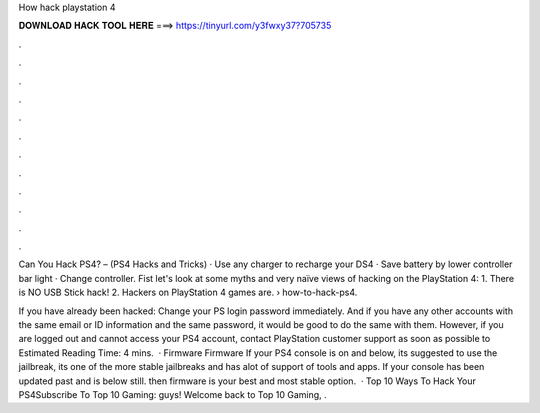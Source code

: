 How hack playstation 4



𝐃𝐎𝐖𝐍𝐋𝐎𝐀𝐃 𝐇𝐀𝐂𝐊 𝐓𝐎𝐎𝐋 𝐇𝐄𝐑𝐄 ===> https://tinyurl.com/y3fwxy37?705735



.



.



.



.



.



.



.



.



.



.



.



.

Can You Hack PS4? – (PS4 Hacks and Tricks) · Use any charger to recharge your DS4 · Save battery by lower controller bar light · Change controller. Fist let's look at some myths and very naïve views of hacking on the PlayStation 4: 1. There is NO USB Stick hack! 2. Hackers on PlayStation 4 games are.  › how-to-hack-ps4.

If you have already been hacked: Change your PS login password immediately. And if you have any other accounts with the same email or ID information and the same password, it would be good to do the same with them. However, if you are logged out and cannot access your PS4 account, contact PlayStation customer support as soon as possible to Estimated Reading Time: 4 mins.  · Firmware Firmware If your PS4 console is on and below, its suggested to use the jailbreak, its one of the more stable jailbreaks and has alot of support of tools and apps. If your console has been updated past and is below still. then firmware is your best and most stable option.  · Top 10 Ways To Hack Your PS4Subscribe To Top 10 Gaming:  guys! Welcome back to Top 10 Gaming, .

